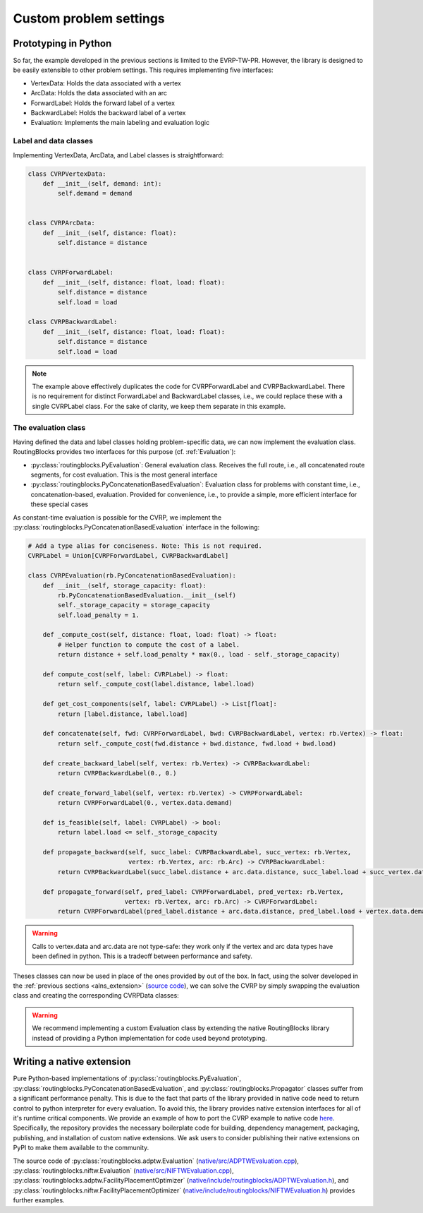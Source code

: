 .. _custom_problem_settings:

Custom problem settings
========================

Prototyping in Python
--------------------------

So far, the example developed in the previous sections is limited to the EVRP-TW-PR. However, the library is designed to be easily extensible to other problem settings. This requires implementing five interfaces:

* VertexData: Holds the data associated with a vertex
* ArcData: Holds the data associated with an arc
* ForwardLabel: Holds the forward label of a vertex
* BackwardLabel: Holds the backward label of a vertex
* Evaluation: Implements the main labeling and evaluation logic

Label and data classes
~~~~~~~~~~~~~~~~~~~~~~~~

Implementing VertexData, ArcData, and Label classes is straightforward:

.. code-block:: python

    class CVRPVertexData:
        def __init__(self, demand: int):
            self.demand = demand


    class CVRPArcData:
        def __init__(self, distance: float):
            self.distance = distance


    class CVRPForwardLabel:
        def __init__(self, distance: float, load: float):
            self.distance = distance
            self.load = load

    class CVRPBackwardLabel:
        def __init__(self, distance: float, load: float):
            self.distance = distance
            self.load = load

.. note::

    The example above effectively duplicates the code for CVRPForwardLabel and CVRPBackwardLabel. There is no requirement for distinct ForwardLabel and BackwardLabel classes, i.e., we could replace these with a single CVRPLabel class. For the sake of clarity, we keep them separate in this example.

The evaluation class
~~~~~~~~~~~~~~~~~~~~~~

Having defined the data and label classes holding problem-specific data, we can now implement the evaluation class.
RoutingBlocks provides two interfaces for this purpose (cf. :ref:`Evaluation`):

* :py:class:`routingblocks.PyEvaluation`: General evaluation class. Receives the full route, i.e., all concatenated route segments, for cost evaluation. This is the most general interface
* :py:class:`routingblocks.PyConcatenationBasedEvaluation`: Evaluation class for problems with constant time, i.e., concatenation-based, evaluation. Provided for convenience, i.e., to provide a simple, more efficient interface for these special cases

As constant-time evaluation is possible for the CVRP, we implement the :py:class:`routingblocks.PyConcatenationBasedEvaluation` interface in the following:

.. code-block:: python

    # Add a type alias for conciseness. Note: This is not required.
    CVRPLabel = Union[CVRPForwardLabel, CVRPBackwardLabel]

    class CVRPEvaluation(rb.PyConcatenationBasedEvaluation):
        def __init__(self, storage_capacity: float):
            rb.PyConcatenationBasedEvaluation.__init__(self)
            self._storage_capacity = storage_capacity
            self.load_penalty = 1.

        def _compute_cost(self, distance: float, load: float) -> float:
            # Helper function to compute the cost of a label.
            return distance + self.load_penalty * max(0., load - self._storage_capacity)

        def compute_cost(self, label: CVRPLabel) -> float:
            return self._compute_cost(label.distance, label.load)

        def get_cost_components(self, label: CVRPLabel) -> List[float]:
            return [label.distance, label.load]

        def concatenate(self, fwd: CVRPForwardLabel, bwd: CVRPBackwardLabel, vertex: rb.Vertex) -> float:
            return self._compute_cost(fwd.distance + bwd.distance, fwd.load + bwd.load)

        def create_backward_label(self, vertex: rb.Vertex) -> CVRPBackwardLabel:
            return CVRPBackwardLabel(0., 0.)

        def create_forward_label(self, vertex: rb.Vertex) -> CVRPForwardLabel:
            return CVRPForwardLabel(0., vertex.data.demand)

        def is_feasible(self, label: CVRPLabel) -> bool:
            return label.load <= self._storage_capacity

        def propagate_backward(self, succ_label: CVRPBackwardLabel, succ_vertex: rb.Vertex,
                               vertex: rb.Vertex, arc: rb.Arc) -> CVRPBackwardLabel:
            return CVRPBackwardLabel(succ_label.distance + arc.data.distance, succ_label.load + succ_vertex.data.demand)

        def propagate_forward(self, pred_label: CVRPForwardLabel, pred_vertex: rb.Vertex,
                              vertex: rb.Vertex, arc: rb.Arc) -> CVRPForwardLabel:
            return CVRPForwardLabel(pred_label.distance + arc.data.distance, pred_label.load + vertex.data.demand)

.. warning::

    Calls to vertex.data and arc.data are not type-safe: they work only if the vertex and arc data types have been defined in python. This is a tradeoff between performance and safety.

Theses classes can now be used in place of the ones provided by out of the box. In fact, using the solver developed in the :ref:`previous sections <alns_extension>` (`source code <https://github.com/tumBAIS/RoutingBlocks/tree/main/examples/alns>`_),
we can solve the CVRP by simply swapping the evaluation class and creating the corresponding CVRPData classes:

.. code-block:: python
    :linenos:
    :emphasize-lines: 2, 6, 19, 29, 30

    def create_instance(serialized_vertices, serialized_arcs) -> rb.Instance:
        instance_builder = rb.utility.InstanceBuilder()
        # Create and register the vertices
        for vertex in serialized_vertices:
            # Create problem-specific data held by vertices
            vertex_data = CVRPVertexData(vertex['demand'])
            # Register the vertex depending on it's type
            if vertex['Type'] == 'd':
                instance_builder.set_depot(vertex['StringID'], vertex_data)
            elif vertex['Type'] == 'c':
                instance_builder.add_customer(vertex['StringID'], vertex_data)
            else:
                instance_builder.add_station(vertex['StringID'], vertex_data)

        # Create and register the arcs
        for (i, j), arc in serialized_arcs.items():
            # Create problem-specific data held by arcs
            arc_data = CVRPArcData(arc['distance'])
            instance_builder.add_arc(i, j, arc_data)

        # Create instance
        return instance_builder.build()

    # ...

    def alns(instance: rb.Instance, vehicle_storage_capacity: float,
             number_of_iterations: int = 100, min_vertex_removal_factor: float = 0.2,
             max_vertex_removal_factor: float = 0.4):
        evaluation = CVRPEvaluation(vehicle_storage_capacity)
        evaluation.load_penalty = 1000.0

.. warning::

    We recommend implementing a custom Evaluation class by extending the native RoutingBlocks library instead of providing a Python implementation for code used beyond prototyping.

Writing a native extension
----------------------------

Pure Python-based implementations of :py:class:`routingblocks.PyEvaluation`, :py:class:`routingblocks.PyConcatenationBasedEvaluation`, and :py:class:`routingblocks.Propagator` classes suffer from a significant performance penalty. This is due to the fact that parts of the library provided in native code need to return control to python interpreter for every evaluation.
To avoid this, the library provides native extension interfaces for all of it's runtime critical components.
We provide an example of how to port the CVRP example to native code `here <https://github.com/tumBAIS/routingblocks-native-extension-example>`_.
Specifically, the repository provides the necessary boilerplate code for building, dependency management, packaging, publishing, and installation of custom native extensions.
We ask users to consider publishing their native extensions on PyPI to make them available to the community.

The source code of :py:class:`routingblocks.adptw.Evaluation` (`native/src/ADPTWEvaluation.cpp <https://github.com/tumBAIS/RoutingBlocks/blob/develop/native/src/ADPTWEvaluation.cpp>`_), :py:class:`routingblocks.niftw.Evaluation` (`native/src/NIFTWEvaluation.cpp <https://github.com/tumBAIS/RoutingBlocks/blob/develop/native/src/NIFTWEvaluation.cpp>`_), :py:class:`routingblocks.adptw.FacilityPlacementOptimizer` (`native/include/routingblocks/ADPTWEvaluation.h <https://github.com/tumBAIS/RoutingBlocks/blob/develop/native/include/routingblocks/ADPTWEvaluation.h>`_), and :py:class:`routingblocks.niftw.FacilityPlacementOptimizer` (`native/include/routingblocks/NIFTWEvaluation.h <https://github.com/tumBAIS/RoutingBlocks/blob/develop/native/include/routingblocks/NIFTWEvaluation.h>`_) provides further examples.